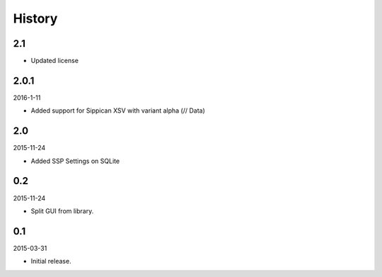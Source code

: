 History
=======

2.1
---

- Updated license


2.0.1
-----

2016-1-11

- Added support for Sippican XSV with variant alpha (// Data)


2.0
---

2015-11-24

- Added SSP Settings on SQLite


0.2
---

2015-11-24

- Split GUI from library.


0.1
---

2015-03-31

- Initial release.
